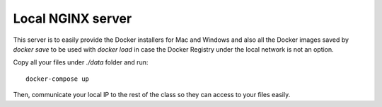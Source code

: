 Local NGINX server
------------------

This server is to easily provide the Docker installers for Mac and
Windows and also all the Docker images saved by `docker save` to be
used with `docker load` in case the Docker Registry under the local
network is not an option.

Copy all your files under `./data` folder and run::


  docker-compose up

Then, communicate your local IP to the rest of the class so they can
access to your files easily.
